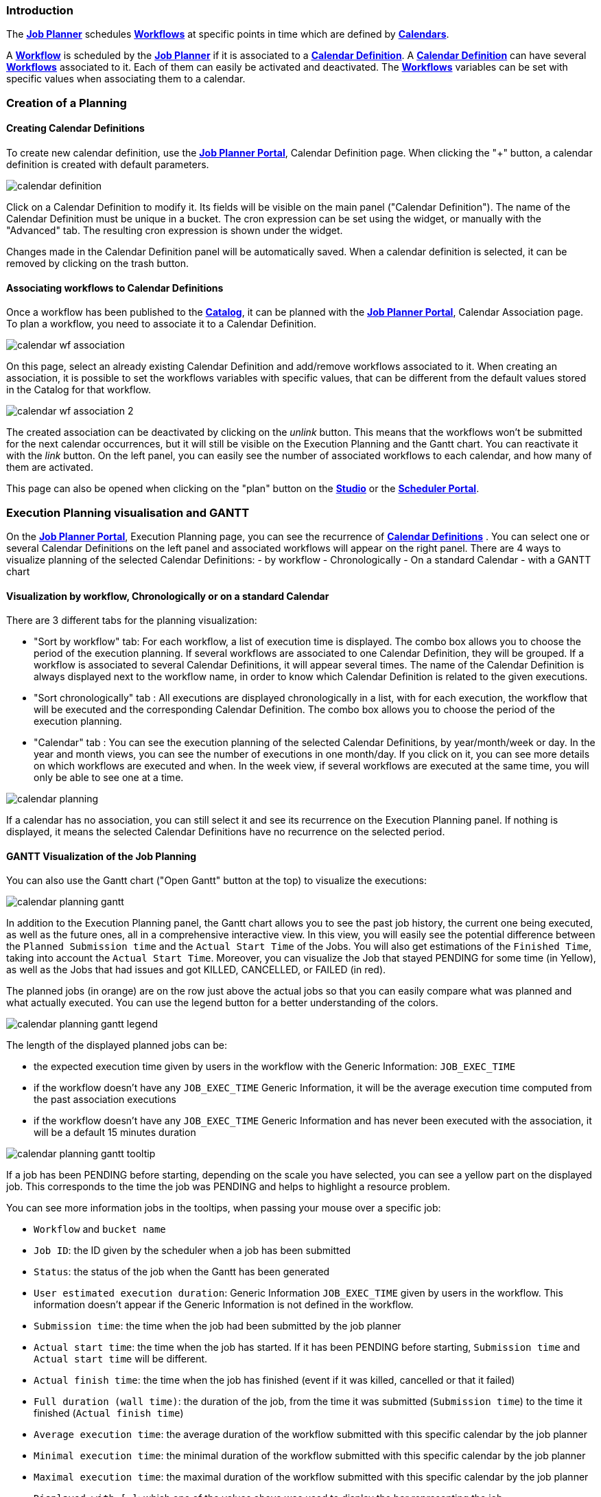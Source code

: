 
=== Introduction
The <<_glossary_job_planner,*Job Planner*>> schedules <<_glossary_workflow,*Workflows*>> at specific points in time which are defined by <<_glossary_calendars_definition,*Calendars*>>.

A <<_glossary_workflow,*Workflow*>> is scheduled by the <<_glossary_job_planner,*Job Planner*>> if
it is associated to a <<_glossary_calendars_definition,*Calendar Definition*>>. A <<_glossary_calendars_definition,*Calendar Definition*>> can have several <<_glossary_workflow,*Workflows*>> associated to it. Each of them can easily be activated and deactivated.
The <<_glossary_workflow,*Workflows*>> variables can be set with specific values when associating them to a calendar.

=== Creation of a Planning

==== Creating Calendar Definitions

To create new calendar definition, use the <<_glossary_job_planner_portal, *Job Planner Portal*>>, Calendar Definition page. When clicking the "+" button, a calendar definition is created with default parameters.

image::calendar_definition.png[align="center"]


Click on a Calendar Definition to modify it. Its fields will be visible on the main panel ("Calendar Definition"). The name of the Calendar Definition must be unique in a bucket. The cron expression can be set using the widget, or manually with the "Advanced" tab. The resulting cron expression is shown under the widget.

Changes made in the Calendar Definition panel will be automatically saved. When a calendar definition is selected, it can be removed by clicking on the trash button.

==== Associating workflows to Calendar Definitions

Once a workflow has been published to the <<_glossary_catalog, *Catalog*>>, it can be planned with the <<_glossary_job_planner_portal, *Job Planner Portal*>>, Calendar Association page. To plan a workflow, you need to associate it to a Calendar Definition.

image::calendar_wf_association.png[align="center"]

On this page, select an already existing Calendar Definition and add/remove workflows associated to it.
When creating an association, it is possible to set the workflows variables with specific values, that can be different from the default values stored in the Catalog for that workflow.

image::calendar_wf_association_2.png[align="center"]

The created association can be deactivated by clicking on the _unlink_ button. This means that the workflows won't be submitted for the next calendar occurrences, but it will still be visible on the Execution Planning and the Gantt chart. You can reactivate it with the _link_ button.
On the left panel, you can easily see the number of associated workflows to each calendar, and how many of them are activated.

This page can also be opened when clicking on the "plan" button on the <<_glossary_workflow_studio, *Studio*>> or the <<_glossary_scheduler_web_interface, *Scheduler Portal*>>.

=== Execution Planning visualisation and GANTT

On the <<_glossary_job_planner_portal, *Job Planner Portal*>>, Execution Planning page, you can see the recurrence of <<_glossary_calendars_definition,*Calendar Definitions*>> .
You can select one or several Calendar Definitions on the left panel and associated workflows will appear on the right panel.
There are 4 ways to visualize planning of the selected Calendar Definitions:
    - by workflow
    - Chronologically
    - On a standard Calendar
    - with a GANTT chart

==== Visualization by workflow, Chronologically or on a standard Calendar

There are 3 different tabs for the planning visualization:

    - "Sort by workflow" tab: For each workflow, a list of execution time is displayed. The combo box allows you to choose the period of the execution planning. If several workflows are associated to one Calendar Definition, they will be grouped.
    If a workflow is associated to several Calendar Definitions, it will appear several times.  The name of the Calendar Definition is always displayed next to the workflow name, in order to know which Calendar Definition is related to the given executions.
    - "Sort chronologically" tab : All executions are displayed chronologically in a list, with for each execution, the workflow that will be executed and the corresponding Calendar Definition.
    The combo box allows you to choose the period of the execution planning.
    - "Calendar" tab : You can see the execution planning of the selected Calendar Definitions, by year/month/week or day. In the year and month views, you can see the number of executions in one month/day.
    If you click on it, you can see more details on which workflows are executed and when. In the week view, if several workflows are executed at the same time, you will only be able to see one at a time.

image::calendar_planning.png[align="center"]

If a calendar has no association, you can still select it and see its recurrence on the Execution Planning panel.
If nothing is displayed, it means the selected Calendar Definitions have no recurrence on the selected period.

==== GANTT Visualization of the Job Planning

You can also use the Gantt chart ("Open Gantt" button at the top) to visualize the executions:

image::calendar_planning_gantt.png[align="center"]

In addition to the Execution Planning panel, the Gantt chart allows you to see the past job history, the current one being executed, as well as the future ones, all in a comprehensive interactive view. In this view, you will easily see the potential difference between the `Planned Submission time` and the `Actual Start Time` of the Jobs. You will also get estimations of the `Finished Time`, taking into account the `Actual Start Time`.
Moreover, you can visualize the Job that stayed PENDING for some time (in Yellow), as well as the Jobs that had issues and got KILLED, CANCELLED, or FAILED (in red).

The planned jobs (in orange) are on the row just above the actual jobs so that you can easily compare what was planned and what actually executed. You can use the legend button for a better understanding of the colors.

image::calendar_planning_gantt_legend.png[align="center"]

The length of the displayed planned jobs can be:

    - the expected execution time given by users in the workflow with the Generic Information: `JOB_EXEC_TIME`
    - if the workflow doesn't have any `JOB_EXEC_TIME` Generic Information, it will be the average execution time computed from the past association executions
    - if the workflow doesn't have any `JOB_EXEC_TIME` Generic Information and has never been executed with the association, it will be a default 15 minutes duration

image::calendar_planning_gantt_tooltip.png[align="center"]

If a job has been PENDING before starting, depending on the scale you have selected, you can see a yellow part on the displayed job. This corresponds to the time the job was PENDING and helps to highlight a resource problem.

You can see more information jobs in the tooltips, when passing your mouse over a specific job:

    - `Workflow` and `bucket name`
    - `Job ID`: the ID given by the scheduler when a job has been submitted
    - `Status`: the status of the job when the Gantt has been generated
    - `User estimated execution duration`: Generic Information `JOB_EXEC_TIME` given by users in the workflow. This information doesn't appear if the Generic Information is not defined in the workflow.
    - `Submission time`: the time when the job had been submitted by the job planner
    - `Actual start time`: the time when the job has started. If it has been PENDING before starting, `Submission time` and `Actual start time` will be different.
    - `Actual finish time`: the time when the job has finished (event if it was killed, cancelled or that it failed)
    - `Full duration (wall time)`: the duration of the job, from the time it was submitted (`Submission time`) to the time it finished (`Actual finish time`)
    - `Average execution time`: the average duration of the workflow submitted with this specific calendar by the job planner
    - `Minimal execution time`: the minimal duration of the workflow submitted with this specific calendar by the job planner
    - `Maximal execution time`: the maximal duration of the workflow submitted with this specific calendar by the job planner
    - `Displayed with [...]`: which one of the values above was used to display the bar representing the job

Depending on the status of the job, the information won't be the same. For example, if the job is RUNNING or STALLED, `Actual finish time` will be replaced by `Planned finish time`: the time when the job should finish, depending on when it started or how long it has been delayed.

TIP: If you select a calendar that will occur frequently (such as "every_10_min"), you might encounter troubles with big scales (such as "year"). The Gantt chart will take a long time to load and events will be too condensed to be readable. This is why for these kind of calendars, it is easier to select a smaller scale (such as "1 hour"). You can also select only the calendars you need to see before opening the Gantt chart modal, to make it load faster.

The "Save Gantt" button will take a screenshot of the visible part of the Gantt chart. Like for Gantt chart loading, it might take a while if there are too many events. You can also chose a smaller scale and select only the calendars you need.

=== Calendar Definition Syntax

Job Planner uses a  Calendar Definition to know how the job will be planned over the time. As shown on the example below, this definition is composed of 4 fields:

 - a description (saying what the cron expression means, when to use the Calendar Definition, etc.)
 - a cron expression to define the recurrence (every morning at 6am, etc.)
 - a set of inclusions calendars to add specific job executions which cannot be defined by a cron expression (holidays, etc.)
 - a set of exclusions calendars to exclude specific occurrences of the job executions defined in cron and inclusion definitions (maintenances operations, holidays, etc.)
		

image::calendar_definition_inclusions_exclusions.png[align="center"]

Based on the above configuration, the following JSON object will be stored in the <<_glossary_catalog, *Catalog*>>.

----
{
   "description":"Every Week Day at 9:00 AM including holidays (except Christmas and Easter holidays)",
   "cron":"0 0 9 ? * MON-FRI *",
   "inclusion_calendars":[
      {
         "calendar":{
            "url":"http://localhost:8080/all_holidays_calendar.ics"
         },
         "rule":{
            "action":"EXECUTE_AT_START"
         }
      }
   ],
   "exclusion_calendars":[
      {
         "calendar":{
            "url":"http://localhost:8080/christmas_holidays_calendar.ics"
         },
         "rule":{
            "action":"CANCEL_NEXT_EXECUTION"
         }
      },
      {
         "calendar":{
            "url":"http://localhost:8080/easter_holidays_calendar.ics"
         },
         "rule":{
            "action":"CANCEL_NEXT_EXECUTION"
         }
      }
   ]
}
----

==== Description

The description allows users who are not familiar with cron expressions to know when it will occur. It might also be used for other purpose, for example saying when to use a Calendar Definition.

==== Cron

The aim of the cron expression is to launch the planned workflow according to the cron syntax.
One can see the cron expression "0 0 9 ? * MON-FRI *", which follows the quartz cron expression syntax explained in the
<<_job_planner_cron_expression_syntax, Quartz Cron Expression Syntax>> section. The cron expression in this example
 executes at 9:00 AM on working days (Monday to Friday).


==== Inclusion Calendar

The purpose of the inclusion calendar section is to use an ICS file to specify a workflow launching policies during calendar events. For instance automatically
submit a worklfow at event start. Given an event, a predefined action will be applied on the workflow execution.

[cols="1,1", options="header"]
|===

|Inclusion action
|Description

|EXECUTE_AT_START
|The workflow will be submitted at each event start.

|===

==== Exclusion Calendar

The purpose of the exclusion calendar is to use an ICS file to prevent workflows to be executed during a calendar event. 
Given an event, a predefined action will be applied on the workflow execution.

[cols="1,1", options="header"]
|===

|Exclusion action
|Description

|CANCEL_NEXT_EXECUTION
|All workflow submissions are canceled during the calendar events.

|===

==== External calendar retrieved from URL

If an inclusion or exclusion calendar is not retrievable, it is blocking the <<_glossary_workflow,*Workflow*>> submission.
An inclusion or exclusion calendar can become not retrievable if it cannot be downloaded from its URL and the
<<_glossary_job_planner,*Job Planner*>> cache doesn't hold a copy.
